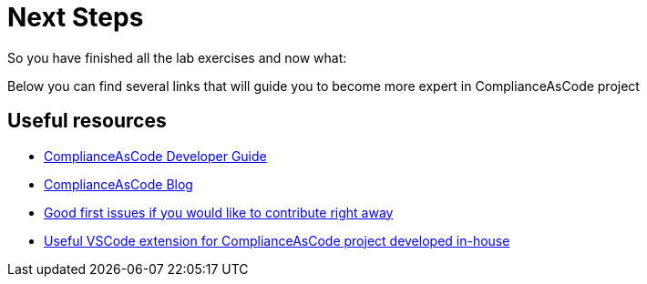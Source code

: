 = Next Steps

So you have finished all the lab exercises and now what:

Below you can find several links that will guide you to become more expert in ComplianceAsCode project

== Useful resources

* link:https://complianceascode.readthedocs.io/en/latest/[ComplianceAsCode Developer Guide^]
* link:https://complianceascode.github.io/[ComplianceAsCode Blog^]
* link:https://github.com/ComplianceAsCode/content/issues?q=is%3Aopen+is%3Aissue+label%3A%22good+first+issue%22[Good first issues if you would like to contribute right away^]
* link:https://content-navigator.net/[Useful VSCode extension for ComplianceAsCode project developed in-house^]
